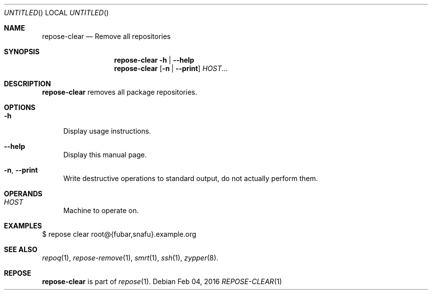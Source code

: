 .\" vim: tw=72 fdm=marker cms=.\\"\ %s
.
.\" FRONT MATTER {{{
.Dd Feb 04, 2016
.Os
.Dt REPOSE-CLEAR 1
.
.Sh NAME
.Nm repose-clear
.Nd Remove all repositories
.\" FRONT MATTER }}}
.
.\" SYNOPSIS {{{
.Sh SYNOPSIS
.Nm
.Fl h | \-help
.Nm
.Op Fl n | \-print
.Ar HOST Ns ...
.\" SYNOPSIS }}}
.
.\" DESCRIPTION {{{
.Sh DESCRIPTION
.Nm
removes all package repositories.
.\" }}}
.
.\" OPTIONS {{{
.Sh OPTIONS
.
.Bl -tag -width "xx"
. It Fl h
Display usage instructions.
. It Fl \-help
Display this manual page.
. It Fl n Ns , Fl \-print
Write destructive operations to standard output,
do not actually perform them.
.El
.\" }}}
.
.\" OPERANDS {{{
.Sh OPERANDS
.
.Bl -tag -width "xx"
. It Ar HOST
Machine to operate on.
.El
.\" }}}
.
.\" EXAMPLES {{{
.Sh EXAMPLES
.Bd -literal
$ repose clear root@{fubar,snafu}.example.org
.Ed
.\" }}}
.
.\" SEE ALSO {{{
.Sh SEE ALSO
.Xr repoq 1 ,
.Xr repose-remove 1 ,
.Xr smrt 1 ,
.Xr ssh 1 ,
.Xr zypper 8 .
.\" }}}
.
.\" REPOSE {{{
.Sh REPOSE
.Nm
is part of
.Xr repose 1 .
.\" }}}
